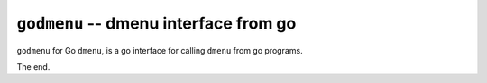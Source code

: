 ======================================
``godmenu`` -- dmenu interface from go
======================================

``godmenu`` for Go ``dmenu``, is a go interface for calling ``dmenu`` from go
programs.

The end.
